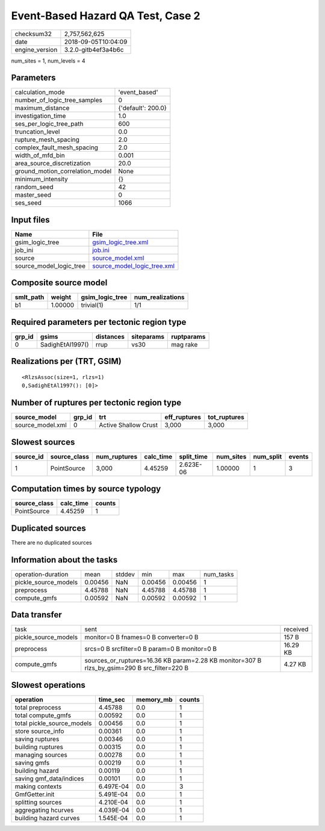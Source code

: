 Event-Based Hazard QA Test, Case 2
==================================

============== ===================
checksum32     2,757,562,625      
date           2018-09-05T10:04:09
engine_version 3.2.0-gitb4ef3a4b6c
============== ===================

num_sites = 1, num_levels = 4

Parameters
----------
=============================== ==================
calculation_mode                'event_based'     
number_of_logic_tree_samples    0                 
maximum_distance                {'default': 200.0}
investigation_time              1.0               
ses_per_logic_tree_path         600               
truncation_level                0.0               
rupture_mesh_spacing            2.0               
complex_fault_mesh_spacing      2.0               
width_of_mfd_bin                0.001             
area_source_discretization      20.0              
ground_motion_correlation_model None              
minimum_intensity               {}                
random_seed                     42                
master_seed                     0                 
ses_seed                        1066              
=============================== ==================

Input files
-----------
======================= ============================================================
Name                    File                                                        
======================= ============================================================
gsim_logic_tree         `gsim_logic_tree.xml <gsim_logic_tree.xml>`_                
job_ini                 `job.ini <job.ini>`_                                        
source                  `source_model.xml <source_model.xml>`_                      
source_model_logic_tree `source_model_logic_tree.xml <source_model_logic_tree.xml>`_
======================= ============================================================

Composite source model
----------------------
========= ======= =============== ================
smlt_path weight  gsim_logic_tree num_realizations
========= ======= =============== ================
b1        1.00000 trivial(1)      1/1             
========= ======= =============== ================

Required parameters per tectonic region type
--------------------------------------------
====== ================ ========= ========== ==========
grp_id gsims            distances siteparams ruptparams
====== ================ ========= ========== ==========
0      SadighEtAl1997() rrup      vs30       mag rake  
====== ================ ========= ========== ==========

Realizations per (TRT, GSIM)
----------------------------

::

  <RlzsAssoc(size=1, rlzs=1)
  0,SadighEtAl1997(): [0]>

Number of ruptures per tectonic region type
-------------------------------------------
================ ====== ==================== ============ ============
source_model     grp_id trt                  eff_ruptures tot_ruptures
================ ====== ==================== ============ ============
source_model.xml 0      Active Shallow Crust 3,000        3,000       
================ ====== ==================== ============ ============

Slowest sources
---------------
========= ============ ============ ========= ========== ========= ========= ======
source_id source_class num_ruptures calc_time split_time num_sites num_split events
========= ============ ============ ========= ========== ========= ========= ======
1         PointSource  3,000        4.45259   2.623E-06  1.00000   1         3     
========= ============ ============ ========= ========== ========= ========= ======

Computation times by source typology
------------------------------------
============ ========= ======
source_class calc_time counts
============ ========= ======
PointSource  4.45259   1     
============ ========= ======

Duplicated sources
------------------
There are no duplicated sources

Information about the tasks
---------------------------
==================== ======= ====== ======= ======= =========
operation-duration   mean    stddev min     max     num_tasks
pickle_source_models 0.00456 NaN    0.00456 0.00456 1        
preprocess           4.45788 NaN    4.45788 4.45788 1        
compute_gmfs         0.00592 NaN    0.00592 0.00592 1        
==================== ======= ====== ======= ======= =========

Data transfer
-------------
==================== ============================================================================================ ========
task                 sent                                                                                         received
pickle_source_models monitor=0 B fnames=0 B converter=0 B                                                         157 B   
preprocess           srcs=0 B srcfilter=0 B param=0 B monitor=0 B                                                 16.29 KB
compute_gmfs         sources_or_ruptures=16.36 KB param=2.28 KB monitor=307 B rlzs_by_gsim=290 B src_filter=220 B 4.27 KB 
==================== ============================================================================================ ========

Slowest operations
------------------
========================== ========= ========= ======
operation                  time_sec  memory_mb counts
========================== ========= ========= ======
total preprocess           4.45788   0.0       1     
total compute_gmfs         0.00592   0.0       1     
total pickle_source_models 0.00456   0.0       1     
store source_info          0.00361   0.0       1     
saving ruptures            0.00346   0.0       1     
building ruptures          0.00315   0.0       1     
managing sources           0.00278   0.0       1     
saving gmfs                0.00219   0.0       1     
building hazard            0.00119   0.0       1     
saving gmf_data/indices    0.00101   0.0       1     
making contexts            6.497E-04 0.0       3     
GmfGetter.init             5.491E-04 0.0       1     
splitting sources          4.210E-04 0.0       1     
aggregating hcurves        4.039E-04 0.0       1     
building hazard curves     1.545E-04 0.0       1     
========================== ========= ========= ======